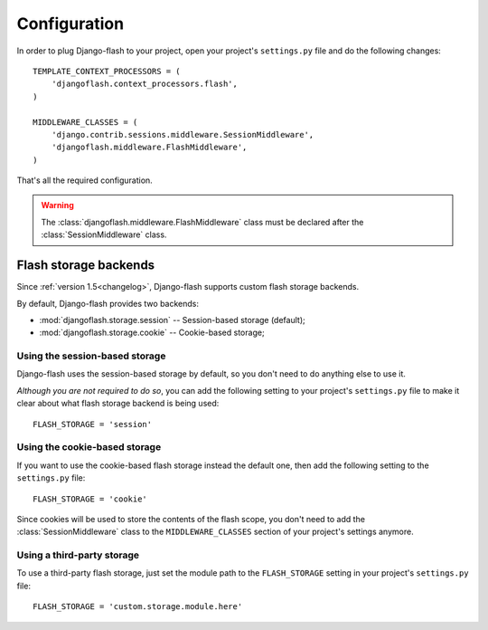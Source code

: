 .. _configuration:

Configuration
-------------

In order to plug Django-flash to your project, open your project's
``settings.py`` file and do the following changes::

    TEMPLATE_CONTEXT_PROCESSORS = (
        'djangoflash.context_processors.flash',
    )

    MIDDLEWARE_CLASSES = (
        'django.contrib.sessions.middleware.SessionMiddleware',
        'djangoflash.middleware.FlashMiddleware',
    )

That's all the required configuration.

.. warning::
  The :class:`djangoflash.middleware.FlashMiddleware` class must be declared
  after the :class:`SessionMiddleware` class.


Flash storage backends
``````````````````````

Since :ref:`version 1.5<changelog>`, Django-flash supports custom flash
storage backends.

By default, Django-flash provides two backends:

* :mod:`djangoflash.storage.session` -- Session-based storage (default);
* :mod:`djangoflash.storage.cookie` -- Cookie-based storage;


Using the session-based storage
'''''''''''''''''''''''''''''''

Django-flash uses the session-based storage by default, so you don't need
to do anything else to use it.

*Although you are not required to do so*, you can add the following setting to
your project's ``settings.py`` file to make it clear about what flash storage
backend is being used::

    FLASH_STORAGE = 'session'


Using the cookie-based storage
''''''''''''''''''''''''''''''

If you want to use the cookie-based flash storage instead the default one, then
add the following setting to the ``settings.py`` file::

    FLASH_STORAGE = 'cookie'

Since cookies will be used to store the contents of the flash scope, you don't
need to add the :class:`SessionMiddleware` class to the ``MIDDLEWARE_CLASSES``
section of your project's settings anymore.


Using a third-party storage
'''''''''''''''''''''''''''

To use a third-party flash storage, just set the module path to the
``FLASH_STORAGE`` setting in your project's ``settings.py`` file::

    FLASH_STORAGE = 'custom.storage.module.here'

.. seealso::
   :ref:`custom_storages`
